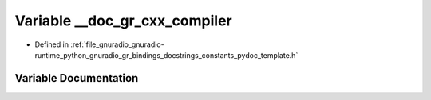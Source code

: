 .. _exhale_variable_constants__pydoc__template_8h_1a5fea0966f791d163b3d9472171d6021e:

Variable __doc_gr_cxx_compiler
==============================

- Defined in :ref:`file_gnuradio_gnuradio-runtime_python_gnuradio_gr_bindings_docstrings_constants_pydoc_template.h`


Variable Documentation
----------------------


.. doxygenvariable:: __doc_gr_cxx_compiler
   :project: gnuradio